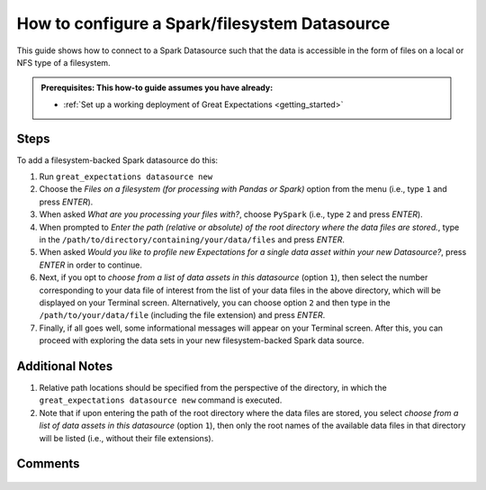 .. _how_to_guides__configuring_datasources__how_to_configure_a_spark_filesystem_datasource:

###############################################
How to configure a Spark/filesystem Datasource
###############################################

This guide shows how to connect to a Spark Datasource such that the data is accessible in the form of files on a local or NFS type of a filesystem.

.. admonition:: Prerequisites: This how-to guide assumes you have already:

  - :ref:`Set up a working deployment of Great Expectations <getting_started>`

-----
Steps
-----

To add a filesystem-backed Spark datasource do this:

#.
    Run ``great_expectations datasource new``
#.
    Choose the *Files on a filesystem (for processing with Pandas or Spark)* option from the menu (i.e., type ``1`` and press `ENTER`).
#.
    When asked *What are you processing your files with?*, choose ``PySpark`` (i.e., type ``2`` and press `ENTER`).
#.
    When prompted to *Enter the path (relative or absolute) of the root directory where the data files are stored.*, type in the ``/path/to/directory/containing/your/data/files`` and press `ENTER`.
#.
    When asked *Would you like to profile new Expectations for a single data asset within your new Datasource?*, press `ENTER` in order to continue.
#.
    Next, if you opt to *choose from a list of data assets in this datasource* (option ``1``), then select the number corresponding to your data file of interest from the list of your data files in the above directory, which will be displayed on your Terminal screen.
    Alternatively, you can choose option ``2`` and then type in the ``/path/to/your/data/file`` (including the file extension) and press `ENTER`.
#.
    Finally, if all goes well, some informational messages will appear on your Terminal screen.  After this, you can proceed with exploring the data sets in your new filesystem-backed Spark data source.

----------------
Additional Notes
----------------

#.
    Relative path locations should be specified from the perspective of the directory, in which the ``great_expectations datasource new`` command is executed.

#.
    Note that if upon entering the path of the root directory where the data files are stored, you select *choose from a list of data assets in this datasource* (option ``1``), then only the root names of the available data files in that directory will be listed (i.e., without their file extensions).

--------
Comments
--------

    .. discourse::
        :topic_identifier: 251

